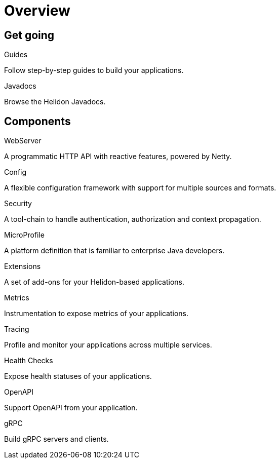 ///////////////////////////////////////////////////////////////////////////////

    Copyright (c) 2019 Oracle and/or its affiliates. All rights reserved.

    Licensed under the Apache License, Version 2.0 (the "License");
    you may not use this file except in compliance with the License.
    You may obtain a copy of the License at

        http://www.apache.org/licenses/LICENSE-2.0

    Unless required by applicable law or agreed to in writing, software
    distributed under the License is distributed on an "AS IS" BASIS,
    WITHOUT WARRANTIES OR CONDITIONS OF ANY KIND, either express or implied.
    See the License for the specific language governing permissions and
    limitations under the License.

///////////////////////////////////////////////////////////////////////////////

= Overview
:description: Helidon documentation
:keywords: helidon, java, microservices, microprofile, documentation

== Get going

[PILLARS]
====
[CARD]
.Guides
[icon=explore,link=guides/01_overview.adoc]
--
Follow step-by-step guides to build your applications.
--

[CARD]
.Javadocs
[icon=library_books,link=apidocs/index.html?overview-summary.html,link-type=url]
--
Browse the Helidon Javadocs.
--
====

== Components

[PILLARS]
====
[CARD]
.WebServer
[icon=settings_ethernet,link=webserver/01_introduction.adoc]
--
A programmatic HTTP API with reactive features, powered by Netty.
--

[CARD]
.Config
[icon=settings,link=config/01_introduction.adoc]
--
A flexible configuration framework with support for multiple sources and
 formats.
--

[CARD]
.Security
[icon=security,link=security/01_introduction.adoc]
--
A tool-chain to handle authentication, authorization and context propagation.
--

[CARD]
.MicroProfile
[icon=widgets,link=microprofile/01_introduction.adoc]
--
A platform definition that is familiar to enterprise Java developers.
--

[CARD]
.Extensions
[icon=extension,link=extensions/01_overview.adoc]
--
A set of add-ons for your Helidon-based applications.
--

[CARD]
.Metrics
[icon=av_timer,link=metrics/01_metrics.adoc]
--
Instrumentation to expose metrics of your applications.
--

[CARD]
.Tracing
[icon=timeline,link=tracing/01_tracing.adoc]
--
Profile and monitor your applications across multiple services.
--

[CARD]
.Health Checks
[icon=favorite_outline,link=health/01_health.adoc]
--
Expose health statuses of your applications.
--

[CARD]
.OpenAPI
[icon=donut_large,link=openapi/01_openapi.adoc]
--
Support OpenAPI from your application.
--

[CARD]
.gRPC
[icon=swap_horiz,link=grpc/01_introduction.adoc]
--
Build gRPC servers and clients.
--
====
